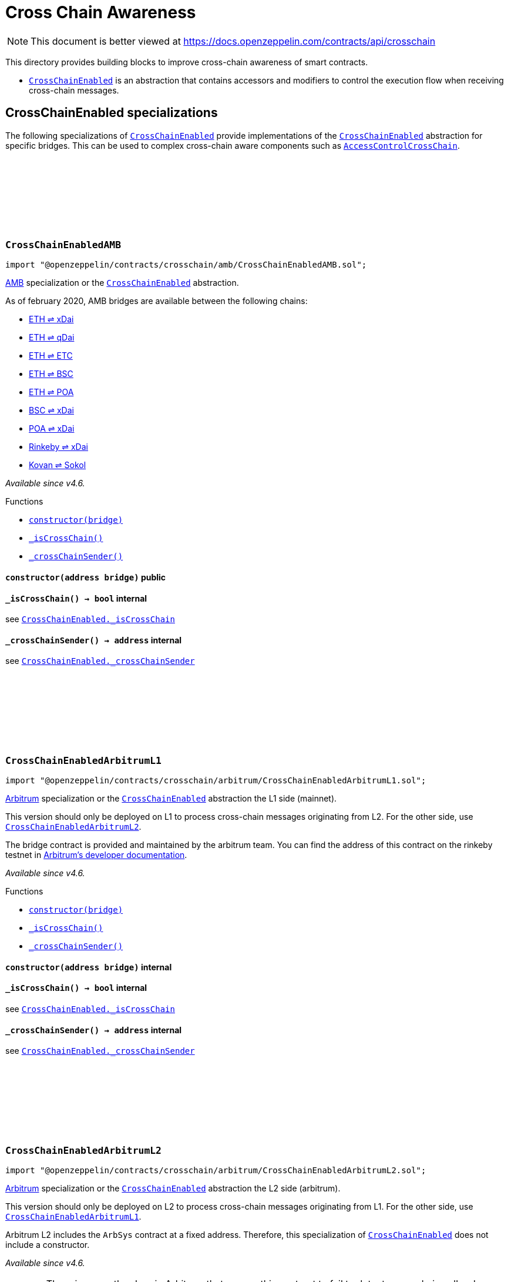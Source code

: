 :github-icon: pass:[<svg class="icon"><use href="#github-icon"/></svg>]
:CrossChainEnabled: pass:normal[xref:crosschain.adoc#CrossChainEnabled[`CrossChainEnabled`]]
:CrossChainEnabled: pass:normal[xref:crosschain.adoc#CrossChainEnabled[`CrossChainEnabled`]]
:CrossChainEnabled: pass:normal[xref:crosschain.adoc#CrossChainEnabled[`CrossChainEnabled`]]
:AccessControlCrossChain: pass:normal[xref:access.adoc#AccessControlCrossChain[`AccessControlCrossChain`]]
:CrossChainEnabled: pass:normal[xref:crosschain.adoc#CrossChainEnabled[`CrossChainEnabled`]]
:xref-CrossChainEnabledAMB-constructor-address-: xref:crosschain.adoc#CrossChainEnabledAMB-constructor-address-
:xref-CrossChainEnabledAMB-_isCrossChain--: xref:crosschain.adoc#CrossChainEnabledAMB-_isCrossChain--
:xref-CrossChainEnabledAMB-_crossChainSender--: xref:crosschain.adoc#CrossChainEnabledAMB-_crossChainSender--
:CrossChainEnabled-_isCrossChain: pass:normal[xref:crosschain.adoc#CrossChainEnabled-_isCrossChain--[`CrossChainEnabled._isCrossChain`]]
:CrossChainEnabled-_crossChainSender: pass:normal[xref:crosschain.adoc#CrossChainEnabled-_crossChainSender--[`CrossChainEnabled._crossChainSender`]]
:CrossChainEnabled: pass:normal[xref:crosschain.adoc#CrossChainEnabled[`CrossChainEnabled`]]
:CrossChainEnabledArbitrumL2: pass:normal[xref:crosschain.adoc#CrossChainEnabledArbitrumL2[`CrossChainEnabledArbitrumL2`]]
:xref-CrossChainEnabledArbitrumL1-constructor-address-: xref:crosschain.adoc#CrossChainEnabledArbitrumL1-constructor-address-
:xref-CrossChainEnabledArbitrumL1-_isCrossChain--: xref:crosschain.adoc#CrossChainEnabledArbitrumL1-_isCrossChain--
:xref-CrossChainEnabledArbitrumL1-_crossChainSender--: xref:crosschain.adoc#CrossChainEnabledArbitrumL1-_crossChainSender--
:CrossChainEnabled-_isCrossChain: pass:normal[xref:crosschain.adoc#CrossChainEnabled-_isCrossChain--[`CrossChainEnabled._isCrossChain`]]
:CrossChainEnabled-_crossChainSender: pass:normal[xref:crosschain.adoc#CrossChainEnabled-_crossChainSender--[`CrossChainEnabled._crossChainSender`]]
:CrossChainEnabled: pass:normal[xref:crosschain.adoc#CrossChainEnabled[`CrossChainEnabled`]]
:CrossChainEnabledArbitrumL1: pass:normal[xref:crosschain.adoc#CrossChainEnabledArbitrumL1[`CrossChainEnabledArbitrumL1`]]
:CrossChainEnabled: pass:normal[xref:crosschain.adoc#CrossChainEnabled[`CrossChainEnabled`]]
:xref-CrossChainEnabledArbitrumL2-_isCrossChain--: xref:crosschain.adoc#CrossChainEnabledArbitrumL2-_isCrossChain--
:xref-CrossChainEnabledArbitrumL2-_crossChainSender--: xref:crosschain.adoc#CrossChainEnabledArbitrumL2-_crossChainSender--
:CrossChainEnabled-_isCrossChain: pass:normal[xref:crosschain.adoc#CrossChainEnabled-_isCrossChain--[`CrossChainEnabled._isCrossChain`]]
:CrossChainEnabled-_crossChainSender: pass:normal[xref:crosschain.adoc#CrossChainEnabled-_crossChainSender--[`CrossChainEnabled._crossChainSender`]]
:CrossChainEnabled: pass:normal[xref:crosschain.adoc#CrossChainEnabled[`CrossChainEnabled`]]
:xref-CrossChainEnabledOptimism-constructor-address-: xref:crosschain.adoc#CrossChainEnabledOptimism-constructor-address-
:xref-CrossChainEnabledOptimism-_isCrossChain--: xref:crosschain.adoc#CrossChainEnabledOptimism-_isCrossChain--
:xref-CrossChainEnabledOptimism-_crossChainSender--: xref:crosschain.adoc#CrossChainEnabledOptimism-_crossChainSender--
:CrossChainEnabled-_isCrossChain: pass:normal[xref:crosschain.adoc#CrossChainEnabled-_isCrossChain--[`CrossChainEnabled._isCrossChain`]]
:CrossChainEnabled-_crossChainSender: pass:normal[xref:crosschain.adoc#CrossChainEnabled-_crossChainSender--[`CrossChainEnabled._crossChainSender`]]
:CrossChainEnabled: pass:normal[xref:crosschain.adoc#CrossChainEnabled[`CrossChainEnabled`]]
:xref-CrossChainEnabledPolygonChild-constructor-address-: xref:crosschain.adoc#CrossChainEnabledPolygonChild-constructor-address-
:xref-CrossChainEnabledPolygonChild-_isCrossChain--: xref:crosschain.adoc#CrossChainEnabledPolygonChild-_isCrossChain--
:xref-CrossChainEnabledPolygonChild-_crossChainSender--: xref:crosschain.adoc#CrossChainEnabledPolygonChild-_crossChainSender--
:xref-CrossChainEnabledPolygonChild-processMessageFromRoot-uint256-address-bytes-: xref:crosschain.adoc#CrossChainEnabledPolygonChild-processMessageFromRoot-uint256-address-bytes-
:CrossChainEnabled-_isCrossChain: pass:normal[xref:crosschain.adoc#CrossChainEnabled-_isCrossChain--[`CrossChainEnabled._isCrossChain`]]
:CrossChainEnabled-_crossChainSender: pass:normal[xref:crosschain.adoc#CrossChainEnabled-_crossChainSender--[`CrossChainEnabled._crossChainSender`]]
:CrossChainEnabled: pass:normal[xref:crosschain.adoc#CrossChainEnabled[`CrossChainEnabled`]]
:xref-LibAMB-isCrossChain-address-: xref:crosschain.adoc#LibAMB-isCrossChain-address-
:xref-LibAMB-crossChainSender-address-: xref:crosschain.adoc#LibAMB-crossChainSender-address-
:LibArbitrumL2: pass:normal[xref:crosschain.adoc#LibArbitrumL2[`LibArbitrumL2`]]
:xref-LibArbitrumL1-isCrossChain-address-: xref:crosschain.adoc#LibArbitrumL1-isCrossChain-address-
:xref-LibArbitrumL1-crossChainSender-address-: xref:crosschain.adoc#LibArbitrumL1-crossChainSender-address-
:LibArbitrumL1: pass:normal[xref:crosschain.adoc#LibArbitrumL1[`LibArbitrumL1`]]
:xref-LibArbitrumL2-isCrossChain-address-: xref:crosschain.adoc#LibArbitrumL2-isCrossChain-address-
:xref-LibArbitrumL2-crossChainSender-address-: xref:crosschain.adoc#LibArbitrumL2-crossChainSender-address-
:xref-LibOptimism-isCrossChain-address-: xref:crosschain.adoc#LibOptimism-isCrossChain-address-
:xref-LibOptimism-crossChainSender-address-: xref:crosschain.adoc#LibOptimism-crossChainSender-address-
= Cross Chain Awareness

[.readme-notice]
NOTE: This document is better viewed at https://docs.openzeppelin.com/contracts/api/crosschain

This directory provides building blocks to improve cross-chain awareness of smart contracts.

- {CrossChainEnabled} is an abstraction that contains accessors and modifiers to control the execution flow when receiving cross-chain messages.

== CrossChainEnabled specializations

The following specializations of {CrossChainEnabled} provide implementations of the {CrossChainEnabled} abstraction for specific bridges. This can be used to complex cross-chain aware components such as {AccessControlCrossChain}.

:_bridge: pass:normal[xref:#CrossChainEnabledAMB-_bridge-address[`++_bridge++`]]
:constructor: pass:normal[xref:#CrossChainEnabledAMB-constructor-address-[`++constructor++`]]
:_isCrossChain: pass:normal[xref:#CrossChainEnabledAMB-_isCrossChain--[`++_isCrossChain++`]]
:_crossChainSender: pass:normal[xref:#CrossChainEnabledAMB-_crossChainSender--[`++_crossChainSender++`]]

[.contract]
[[CrossChainEnabledAMB]]
=== `++CrossChainEnabledAMB++` link:https://github.com/OpenZeppelin/openzeppelin-contracts/blob/v4.8.1/contracts/crosschain/amb/CrossChainEnabledAMB.sol[{github-icon},role=heading-link]

[.hljs-theme-light.nopadding]
```solidity
import "@openzeppelin/contracts/crosschain/amb/CrossChainEnabledAMB.sol";
```

https://docs.tokenbridge.net/amb-bridge/about-amb-bridge[AMB]
specialization or the {CrossChainEnabled} abstraction.

As of february 2020, AMB bridges are available between the following chains:

- https://docs.tokenbridge.net/eth-xdai-amb-bridge/about-the-eth-xdai-amb[ETH ⇌ xDai]
- https://docs.tokenbridge.net/eth-qdai-bridge/about-the-eth-qdai-amb[ETH ⇌ qDai]
- https://docs.tokenbridge.net/eth-etc-amb-bridge/about-the-eth-etc-amb[ETH ⇌ ETC]
- https://docs.tokenbridge.net/eth-bsc-amb/about-the-eth-bsc-amb[ETH ⇌ BSC]
- https://docs.tokenbridge.net/eth-poa-amb-bridge/about-the-eth-poa-amb[ETH ⇌ POA]
- https://docs.tokenbridge.net/bsc-xdai-amb/about-the-bsc-xdai-amb[BSC ⇌ xDai]
- https://docs.tokenbridge.net/poa-xdai-amb/about-the-poa-xdai-amb[POA ⇌ xDai]
- https://docs.tokenbridge.net/rinkeby-xdai-amb-bridge/about-the-rinkeby-xdai-amb[Rinkeby ⇌ xDai]
- https://docs.tokenbridge.net/kovan-sokol-amb-bridge/about-the-kovan-sokol-amb[Kovan ⇌ Sokol]

_Available since v4.6._

[.contract-index]
.Functions
--
* {xref-CrossChainEnabledAMB-constructor-address-}[`++constructor(bridge)++`]
* {xref-CrossChainEnabledAMB-_isCrossChain--}[`++_isCrossChain()++`]
* {xref-CrossChainEnabledAMB-_crossChainSender--}[`++_crossChainSender()++`]

[.contract-subindex-inherited]
.CrossChainEnabled

--

[.contract-item]
[[CrossChainEnabledAMB-constructor-address-]]
==== `[.contract-item-name]#++constructor++#++(address bridge)++` [.item-kind]#public#

[.contract-item]
[[CrossChainEnabledAMB-_isCrossChain--]]
==== `[.contract-item-name]#++_isCrossChain++#++() → bool++` [.item-kind]#internal#

see {CrossChainEnabled-_isCrossChain}

[.contract-item]
[[CrossChainEnabledAMB-_crossChainSender--]]
==== `[.contract-item-name]#++_crossChainSender++#++() → address++` [.item-kind]#internal#

see {CrossChainEnabled-_crossChainSender}

:_bridge: pass:normal[xref:#CrossChainEnabledArbitrumL1-_bridge-address[`++_bridge++`]]
:constructor: pass:normal[xref:#CrossChainEnabledArbitrumL1-constructor-address-[`++constructor++`]]
:_isCrossChain: pass:normal[xref:#CrossChainEnabledArbitrumL1-_isCrossChain--[`++_isCrossChain++`]]
:_crossChainSender: pass:normal[xref:#CrossChainEnabledArbitrumL1-_crossChainSender--[`++_crossChainSender++`]]

[.contract]
[[CrossChainEnabledArbitrumL1]]
=== `++CrossChainEnabledArbitrumL1++` link:https://github.com/OpenZeppelin/openzeppelin-contracts/blob/v4.8.1/contracts/crosschain/arbitrum/CrossChainEnabledArbitrumL1.sol[{github-icon},role=heading-link]

[.hljs-theme-light.nopadding]
```solidity
import "@openzeppelin/contracts/crosschain/arbitrum/CrossChainEnabledArbitrumL1.sol";
```

https://arbitrum.io/[Arbitrum] specialization or the
{CrossChainEnabled} abstraction the L1 side (mainnet).

This version should only be deployed on L1 to process cross-chain messages
originating from L2. For the other side, use {CrossChainEnabledArbitrumL2}.

The bridge contract is provided and maintained by the arbitrum team. You can
find the address of this contract on the rinkeby testnet in
https://developer.offchainlabs.com/docs/useful_addresses[Arbitrum's developer documentation].

_Available since v4.6._

[.contract-index]
.Functions
--
* {xref-CrossChainEnabledArbitrumL1-constructor-address-}[`++constructor(bridge)++`]
* {xref-CrossChainEnabledArbitrumL1-_isCrossChain--}[`++_isCrossChain()++`]
* {xref-CrossChainEnabledArbitrumL1-_crossChainSender--}[`++_crossChainSender()++`]

[.contract-subindex-inherited]
.CrossChainEnabled

--

[.contract-item]
[[CrossChainEnabledArbitrumL1-constructor-address-]]
==== `[.contract-item-name]#++constructor++#++(address bridge)++` [.item-kind]#internal#

[.contract-item]
[[CrossChainEnabledArbitrumL1-_isCrossChain--]]
==== `[.contract-item-name]#++_isCrossChain++#++() → bool++` [.item-kind]#internal#

see {CrossChainEnabled-_isCrossChain}

[.contract-item]
[[CrossChainEnabledArbitrumL1-_crossChainSender--]]
==== `[.contract-item-name]#++_crossChainSender++#++() → address++` [.item-kind]#internal#

see {CrossChainEnabled-_crossChainSender}

:_isCrossChain: pass:normal[xref:#CrossChainEnabledArbitrumL2-_isCrossChain--[`++_isCrossChain++`]]
:_crossChainSender: pass:normal[xref:#CrossChainEnabledArbitrumL2-_crossChainSender--[`++_crossChainSender++`]]

[.contract]
[[CrossChainEnabledArbitrumL2]]
=== `++CrossChainEnabledArbitrumL2++` link:https://github.com/OpenZeppelin/openzeppelin-contracts/blob/v4.8.1/contracts/crosschain/arbitrum/CrossChainEnabledArbitrumL2.sol[{github-icon},role=heading-link]

[.hljs-theme-light.nopadding]
```solidity
import "@openzeppelin/contracts/crosschain/arbitrum/CrossChainEnabledArbitrumL2.sol";
```

https://arbitrum.io/[Arbitrum] specialization or the
{CrossChainEnabled} abstraction the L2 side (arbitrum).

This version should only be deployed on L2 to process cross-chain messages
originating from L1. For the other side, use {CrossChainEnabledArbitrumL1}.

Arbitrum L2 includes the `ArbSys` contract at a fixed address. Therefore,
this specialization of {CrossChainEnabled} does not include a constructor.

_Available since v4.6._

WARNING: There is currently a bug in Arbitrum that causes this contract to
fail to detect cross-chain calls when deployed behind a proxy. This will be
fixed when the network is upgraded to Arbitrum Nitro, currently scheduled for
August 31st 2022.

[.contract-index]
.Functions
--
* {xref-CrossChainEnabledArbitrumL2-_isCrossChain--}[`++_isCrossChain()++`]
* {xref-CrossChainEnabledArbitrumL2-_crossChainSender--}[`++_crossChainSender()++`]

[.contract-subindex-inherited]
.CrossChainEnabled

--

[.contract-item]
[[CrossChainEnabledArbitrumL2-_isCrossChain--]]
==== `[.contract-item-name]#++_isCrossChain++#++() → bool++` [.item-kind]#internal#

see {CrossChainEnabled-_isCrossChain}

[.contract-item]
[[CrossChainEnabledArbitrumL2-_crossChainSender--]]
==== `[.contract-item-name]#++_crossChainSender++#++() → address++` [.item-kind]#internal#

see {CrossChainEnabled-_crossChainSender}

:_messenger: pass:normal[xref:#CrossChainEnabledOptimism-_messenger-address[`++_messenger++`]]
:constructor: pass:normal[xref:#CrossChainEnabledOptimism-constructor-address-[`++constructor++`]]
:_isCrossChain: pass:normal[xref:#CrossChainEnabledOptimism-_isCrossChain--[`++_isCrossChain++`]]
:_crossChainSender: pass:normal[xref:#CrossChainEnabledOptimism-_crossChainSender--[`++_crossChainSender++`]]

[.contract]
[[CrossChainEnabledOptimism]]
=== `++CrossChainEnabledOptimism++` link:https://github.com/OpenZeppelin/openzeppelin-contracts/blob/v4.8.1/contracts/crosschain/optimism/CrossChainEnabledOptimism.sol[{github-icon},role=heading-link]

[.hljs-theme-light.nopadding]
```solidity
import "@openzeppelin/contracts/crosschain/optimism/CrossChainEnabledOptimism.sol";
```

https://www.optimism.io/[Optimism] specialization or the
{CrossChainEnabled} abstraction.

The messenger (`CrossDomainMessenger`) contract is provided and maintained by
the optimism team. You can find the address of this contract on mainnet and
kovan in the https://github.com/ethereum-optimism/optimism/tree/develop/packages/contracts/deployments[deployments section of Optimism monorepo].

_Available since v4.6._

[.contract-index]
.Functions
--
* {xref-CrossChainEnabledOptimism-constructor-address-}[`++constructor(messenger)++`]
* {xref-CrossChainEnabledOptimism-_isCrossChain--}[`++_isCrossChain()++`]
* {xref-CrossChainEnabledOptimism-_crossChainSender--}[`++_crossChainSender()++`]

[.contract-subindex-inherited]
.CrossChainEnabled

--

[.contract-item]
[[CrossChainEnabledOptimism-constructor-address-]]
==== `[.contract-item-name]#++constructor++#++(address messenger)++` [.item-kind]#internal#

[.contract-item]
[[CrossChainEnabledOptimism-_isCrossChain--]]
==== `[.contract-item-name]#++_isCrossChain++#++() → bool++` [.item-kind]#internal#

see {CrossChainEnabled-_isCrossChain}

[.contract-item]
[[CrossChainEnabledOptimism-_crossChainSender--]]
==== `[.contract-item-name]#++_crossChainSender++#++() → address++` [.item-kind]#internal#

see {CrossChainEnabled-_crossChainSender}

:_fxChild: pass:normal[xref:#CrossChainEnabledPolygonChild-_fxChild-address[`++_fxChild++`]]
:_sender: pass:normal[xref:#CrossChainEnabledPolygonChild-_sender-address[`++_sender++`]]
:constructor: pass:normal[xref:#CrossChainEnabledPolygonChild-constructor-address-[`++constructor++`]]
:_isCrossChain: pass:normal[xref:#CrossChainEnabledPolygonChild-_isCrossChain--[`++_isCrossChain++`]]
:_crossChainSender: pass:normal[xref:#CrossChainEnabledPolygonChild-_crossChainSender--[`++_crossChainSender++`]]
:processMessageFromRoot: pass:normal[xref:#CrossChainEnabledPolygonChild-processMessageFromRoot-uint256-address-bytes-[`++processMessageFromRoot++`]]

[.contract]
[[CrossChainEnabledPolygonChild]]
=== `++CrossChainEnabledPolygonChild++` link:https://github.com/OpenZeppelin/openzeppelin-contracts/blob/v4.8.1/contracts/crosschain/polygon/CrossChainEnabledPolygonChild.sol[{github-icon},role=heading-link]

[.hljs-theme-light.nopadding]
```solidity
import "@openzeppelin/contracts/crosschain/polygon/CrossChainEnabledPolygonChild.sol";
```

https://polygon.technology/[Polygon] specialization or the
{CrossChainEnabled} abstraction the child side (polygon/mumbai).

This version should only be deployed on child chain to process cross-chain
messages originating from the parent chain.

The fxChild contract is provided and maintained by the polygon team. You can
find the address of this contract polygon and mumbai in
https://docs.polygon.technology/docs/develop/l1-l2-communication/fx-portal/#contract-addresses[Polygon's Fx-Portal documentation].

_Available since v4.6._

[.contract-index]
.Functions
--
* {xref-CrossChainEnabledPolygonChild-constructor-address-}[`++constructor(fxChild)++`]
* {xref-CrossChainEnabledPolygonChild-_isCrossChain--}[`++_isCrossChain()++`]
* {xref-CrossChainEnabledPolygonChild-_crossChainSender--}[`++_crossChainSender()++`]
* {xref-CrossChainEnabledPolygonChild-processMessageFromRoot-uint256-address-bytes-}[`++processMessageFromRoot(, rootMessageSender, data)++`]

[.contract-subindex-inherited]
.ReentrancyGuard

[.contract-subindex-inherited]
.CrossChainEnabled

[.contract-subindex-inherited]
.IFxMessageProcessor

--

[.contract-item]
[[CrossChainEnabledPolygonChild-constructor-address-]]
==== `[.contract-item-name]#++constructor++#++(address fxChild)++` [.item-kind]#internal#

[.contract-item]
[[CrossChainEnabledPolygonChild-_isCrossChain--]]
==== `[.contract-item-name]#++_isCrossChain++#++() → bool++` [.item-kind]#internal#

see {CrossChainEnabled-_isCrossChain}

[.contract-item]
[[CrossChainEnabledPolygonChild-_crossChainSender--]]
==== `[.contract-item-name]#++_crossChainSender++#++() → address++` [.item-kind]#internal#

see {CrossChainEnabled-_crossChainSender}

[.contract-item]
[[CrossChainEnabledPolygonChild-processMessageFromRoot-uint256-address-bytes-]]
==== `[.contract-item-name]#++processMessageFromRoot++#++(uint256, address rootMessageSender, bytes data)++` [.item-kind]#external#

External entry point to receive and relay messages originating
from the fxChild.

Non-reentrancy is crucial to avoid a cross-chain call being able
to impersonate anyone by just looping through this with user-defined
arguments.

Note: if _fxChild calls any other function that does a delegate-call,
then security could be compromised.

== Libraries for cross-chain

In addition to the {CrossChainEnabled} abstraction, cross-chain awareness is also available through libraries. These libraries can be used to build complex designs such as contracts with the ability to interact with multiple bridges.

:isCrossChain: pass:normal[xref:#LibAMB-isCrossChain-address-[`++isCrossChain++`]]
:crossChainSender: pass:normal[xref:#LibAMB-crossChainSender-address-[`++crossChainSender++`]]

[.contract]
[[LibAMB]]
=== `++LibAMB++` link:https://github.com/OpenZeppelin/openzeppelin-contracts/blob/v4.8.1/contracts/crosschain/amb/LibAMB.sol[{github-icon},role=heading-link]

[.hljs-theme-light.nopadding]
```solidity
import "@openzeppelin/contracts/crosschain/amb/LibAMB.sol";
```

Primitives for cross-chain aware contracts using the
https://docs.tokenbridge.net/amb-bridge/about-amb-bridge[AMB]
family of bridges.

[.contract-index]
.Functions
--
* {xref-LibAMB-isCrossChain-address-}[`++isCrossChain(bridge)++`]
* {xref-LibAMB-crossChainSender-address-}[`++crossChainSender(bridge)++`]

--

[.contract-item]
[[LibAMB-isCrossChain-address-]]
==== `[.contract-item-name]#++isCrossChain++#++(address bridge) → bool++` [.item-kind]#internal#

Returns whether the current function call is the result of a
cross-chain message relayed by `bridge`.

[.contract-item]
[[LibAMB-crossChainSender-address-]]
==== `[.contract-item-name]#++crossChainSender++#++(address bridge) → address++` [.item-kind]#internal#

Returns the address of the sender that triggered the current
cross-chain message through `bridge`.

NOTE: {isCrossChain} should be checked before trying to recover the
sender, as it will revert with `NotCrossChainCall` if the current
function call is not the result of a cross-chain message.

:isCrossChain: pass:normal[xref:#LibArbitrumL1-isCrossChain-address-[`++isCrossChain++`]]
:crossChainSender: pass:normal[xref:#LibArbitrumL1-crossChainSender-address-[`++crossChainSender++`]]

[.contract]
[[LibArbitrumL1]]
=== `++LibArbitrumL1++` link:https://github.com/OpenZeppelin/openzeppelin-contracts/blob/v4.8.1/contracts/crosschain/arbitrum/LibArbitrumL1.sol[{github-icon},role=heading-link]

[.hljs-theme-light.nopadding]
```solidity
import "@openzeppelin/contracts/crosschain/arbitrum/LibArbitrumL1.sol";
```

Primitives for cross-chain aware contracts for
https://arbitrum.io/[Arbitrum].

This version should only be used on L1 to process cross-chain messages
originating from L2. For the other side, use {LibArbitrumL2}.

[.contract-index]
.Functions
--
* {xref-LibArbitrumL1-isCrossChain-address-}[`++isCrossChain(bridge)++`]
* {xref-LibArbitrumL1-crossChainSender-address-}[`++crossChainSender(bridge)++`]

--

[.contract-item]
[[LibArbitrumL1-isCrossChain-address-]]
==== `[.contract-item-name]#++isCrossChain++#++(address bridge) → bool++` [.item-kind]#internal#

Returns whether the current function call is the result of a
cross-chain message relayed by the `bridge`.

[.contract-item]
[[LibArbitrumL1-crossChainSender-address-]]
==== `[.contract-item-name]#++crossChainSender++#++(address bridge) → address++` [.item-kind]#internal#

Returns the address of the sender that triggered the current
cross-chain message through the `bridge`.

NOTE: {isCrossChain} should be checked before trying to recover the
sender, as it will revert with `NotCrossChainCall` if the current
function call is not the result of a cross-chain message.

:ARBSYS: pass:normal[xref:#LibArbitrumL2-ARBSYS-address[`++ARBSYS++`]]
:isCrossChain: pass:normal[xref:#LibArbitrumL2-isCrossChain-address-[`++isCrossChain++`]]
:crossChainSender: pass:normal[xref:#LibArbitrumL2-crossChainSender-address-[`++crossChainSender++`]]

[.contract]
[[LibArbitrumL2]]
=== `++LibArbitrumL2++` link:https://github.com/OpenZeppelin/openzeppelin-contracts/blob/v4.8.1/contracts/crosschain/arbitrum/LibArbitrumL2.sol[{github-icon},role=heading-link]

[.hljs-theme-light.nopadding]
```solidity
import "@openzeppelin/contracts/crosschain/arbitrum/LibArbitrumL2.sol";
```

Primitives for cross-chain aware contracts for
https://arbitrum.io/[Arbitrum].

This version should only be used on L2 to process cross-chain messages
originating from L1. For the other side, use {LibArbitrumL1}.

WARNING: There is currently a bug in Arbitrum that causes this contract to
fail to detect cross-chain calls when deployed behind a proxy. This will be
fixed when the network is upgraded to Arbitrum Nitro, currently scheduled for
August 31st 2022.

[.contract-index]
.Functions
--
* {xref-LibArbitrumL2-isCrossChain-address-}[`++isCrossChain(arbsys)++`]
* {xref-LibArbitrumL2-crossChainSender-address-}[`++crossChainSender(arbsys)++`]

--

[.contract-item]
[[LibArbitrumL2-isCrossChain-address-]]
==== `[.contract-item-name]#++isCrossChain++#++(address arbsys) → bool++` [.item-kind]#internal#

[.contract-item]
[[LibArbitrumL2-crossChainSender-address-]]
==== `[.contract-item-name]#++crossChainSender++#++(address arbsys) → address++` [.item-kind]#internal#

Returns the address of the sender that triggered the current
cross-chain message through `arbsys`.

NOTE: {isCrossChain} should be checked before trying to recover the
sender, as it will revert with `NotCrossChainCall` if the current
function call is not the result of a cross-chain message.

:isCrossChain: pass:normal[xref:#LibOptimism-isCrossChain-address-[`++isCrossChain++`]]
:crossChainSender: pass:normal[xref:#LibOptimism-crossChainSender-address-[`++crossChainSender++`]]

[.contract]
[[LibOptimism]]
=== `++LibOptimism++` link:https://github.com/OpenZeppelin/openzeppelin-contracts/blob/v4.8.1/contracts/crosschain/optimism/LibOptimism.sol[{github-icon},role=heading-link]

[.hljs-theme-light.nopadding]
```solidity
import "@openzeppelin/contracts/crosschain/optimism/LibOptimism.sol";
```

Primitives for cross-chain aware contracts for https://www.optimism.io/[Optimism].
See the https://community.optimism.io/docs/developers/bridge/messaging/#accessing-msg-sender[documentation]
for the functionality used here.

[.contract-index]
.Functions
--
* {xref-LibOptimism-isCrossChain-address-}[`++isCrossChain(messenger)++`]
* {xref-LibOptimism-crossChainSender-address-}[`++crossChainSender(messenger)++`]

--

[.contract-item]
[[LibOptimism-isCrossChain-address-]]
==== `[.contract-item-name]#++isCrossChain++#++(address messenger) → bool++` [.item-kind]#internal#

Returns whether the current function call is the result of a
cross-chain message relayed by `messenger`.

[.contract-item]
[[LibOptimism-crossChainSender-address-]]
==== `[.contract-item-name]#++crossChainSender++#++(address messenger) → address++` [.item-kind]#internal#

Returns the address of the sender that triggered the current
cross-chain message through `messenger`.

NOTE: {isCrossChain} should be checked before trying to recover the
sender, as it will revert with `NotCrossChainCall` if the current
function call is not the result of a cross-chain message.

